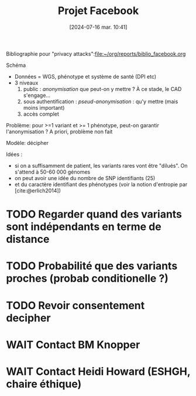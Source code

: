 #+title:      Projet Facebook
#+date:       [2024-07-16 mar. 10:41]
#+filetags:   :cad:projet:auragen:
#+identifier: 20240716T104105


Bibliographie pour "privacy attacks":[[file:~/org/reports/biblio_facebook.org]]

Schéma
- Données = WGS, phénotype et système de santé (DPI etc)
- 3 niveaux
  1. public : /anonymisation/ que peut-on y mettre ? À ce stade, le CAD s'engage...
  2. sous authentification : /pseud-anonymisation/ : qu'y mettre (mais moins important)
  3. accès complet

Problème: pour >=1 variant et >= 1 phénotype, peut-on garantir l'anonymisation ?
A priori, problème non fait

Modèle: décipher

Idées :
- si on a suffisamment de patient, les variants rares vont être "dilués". On s'attend à 50-60 000 génomes
- on peut avoir une idée du nombre de SNP identifiants (25)
- et du caractère identifiant des phénotypes (voir la notion d'entropie par [cite:@erlich2014])

* TODO Regarder quand des variants sont indépendants en terme de distance
* TODO Probabilité que des variants proches (probab conditionelle ?)
* TODO Revoir consentement decipher


* WAIT Contact BM Knopper
* WAIT Contact Heidi Howard (ESHGH, chaire éthique)
